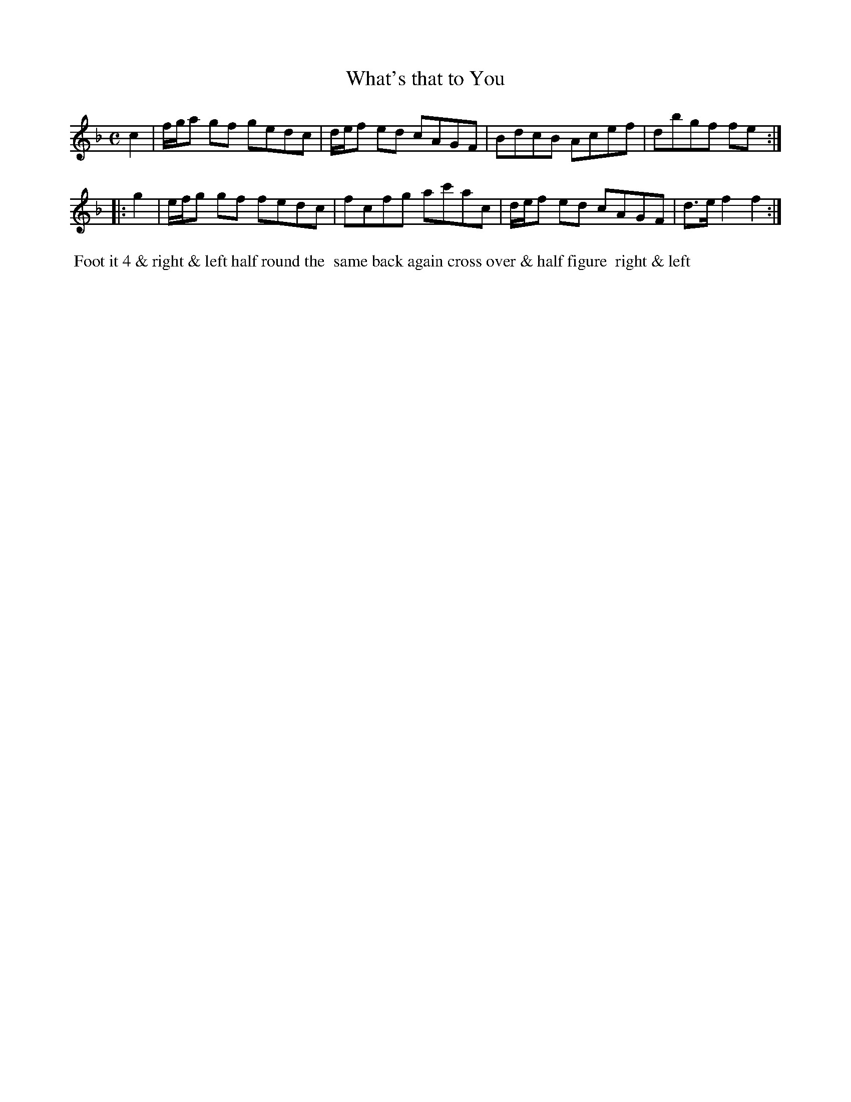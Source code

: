 X: 004
T: What's that to You
B: 204 Favourite Country Dances
N: Published by Straight & Skillern, London ca.1775
F: http://imslp.org/wiki/204_Favourite_Country_Dances_(Various) p.2 #4
Z: 2014 John Chambers <jc:trillian.mit.edu>
M: C
L: 1/8
K: F
%  - - - - - - - - - - - - - - - - - - - - - - - - -
   c2 |\
f/g/a gf gedc | d/e/f ed cAGF |\
BdcB Acef | dbgf fe :|
|: g2 |\
e/f/g gf fedc | fcfg ac'ac |\
d/e/f ed cAGF | d>ef2 f2 :|
%  - - - - - - - - - - - - - - - - - - - - - - - - -
%%begintext align
%% Foot it 4 & right & left half round the
%% same back again cross over & half figure
%% right & left
%%endtext
